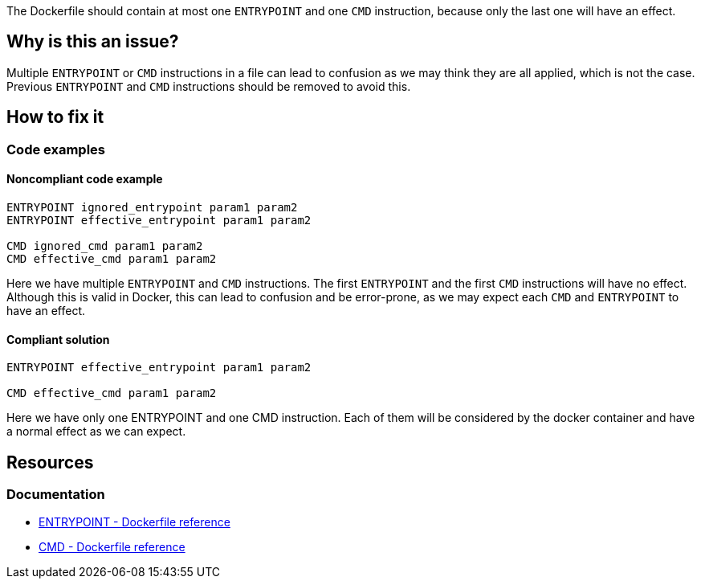 The Dockerfile should contain at most one `ENTRYPOINT` and one `CMD` instruction, because only the last one will have an effect.

== Why is this an issue?

Multiple `ENTRYPOINT` or `CMD` instructions in a file can lead to confusion as we may think they are all applied, which is not the case.
Previous `ENTRYPOINT` and `CMD` instructions should be removed to avoid this.

== How to fix it

=== Code examples

==== Noncompliant code example

[source,docker,diff-id=1,diff-type=noncompliant]
----
ENTRYPOINT ignored_entrypoint param1 param2
ENTRYPOINT effective_entrypoint param1 param2

CMD ignored_cmd param1 param2
CMD effective_cmd param1 param2
----

Here we have multiple `ENTRYPOINT` and `CMD` instructions.
The first `ENTRYPOINT` and the first `CMD` instructions will have no effect.
Although this is valid in Docker, this can lead to confusion and be error-prone, as we may expect each `CMD` and `ENTRYPOINT` to have an effect.

==== Compliant solution

[source,docker,diff-id=1,diff-type=compliant]
----
ENTRYPOINT effective_entrypoint param1 param2

CMD effective_cmd param1 param2
----

Here we have only one ENTRYPOINT and one CMD instruction.
Each of them will be considered by the docker container and have a normal effect as we can expect.

== Resources

=== Documentation

* https://docs.docker.com/engine/reference/builder/#entrypoint[ENTRYPOINT - Dockerfile reference]
* https://docs.docker.com/engine/reference/builder/#cmd[CMD - Dockerfile reference]

ifdef::env-github,rspecator-view[]
'''
== Implementation Specification
(visible only on this page)

=== Message

Remove this `CMD` or `ENTRYPOINT` instruction which will be ignored.

=== Highlighting

Highlight the entire `CMD` and `ENTRYPOINT` instruction.

'''
endif::env-github,rspecator-view[]
